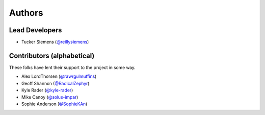 Authors
=======

Lead Developers
---------------

- Tucker Siemens (`@reillysiemens <https://github.com/reillysiemens>`_)

Contributors (alphabetical)
---------------------------

These folks have lent their support to the project in some way.

- Alex LordThorsen (`@rawrgulmuffins <https://github.com/rawrgulmuffins>`_)
- Geoff Shannon (`@RadicalZephyr <https://github.com/RadicalZephyr>`_)
- Kyle Rader (`@kyle-rader <https://github.com/kyle-rader>`_)
- Mike Canoy (`@solus-impar <https://github.com/solus-impar>`_)
- Sophie Anderson (`@SophieKAn <https://github.com/SophieKAn>`_)
